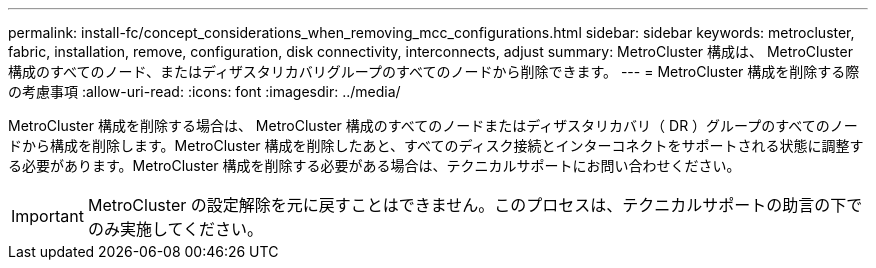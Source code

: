 ---
permalink: install-fc/concept_considerations_when_removing_mcc_configurations.html 
sidebar: sidebar 
keywords: metrocluster, fabric, installation, remove, configuration, disk connectivity, interconnects, adjust 
summary: MetroCluster 構成は、 MetroCluster 構成のすべてのノード、またはディザスタリカバリグループのすべてのノードから削除できます。 
---
= MetroCluster 構成を削除する際の考慮事項
:allow-uri-read: 
:icons: font
:imagesdir: ../media/


[role="lead"]
MetroCluster 構成を削除する場合は、 MetroCluster 構成のすべてのノードまたはディザスタリカバリ（ DR ）グループのすべてのノードから構成を削除します。MetroCluster 構成を削除したあと、すべてのディスク接続とインターコネクトをサポートされる状態に調整する必要があります。MetroCluster 構成を削除する必要がある場合は、テクニカルサポートにお問い合わせください。


IMPORTANT: MetroCluster の設定解除を元に戻すことはできません。このプロセスは、テクニカルサポートの助言の下でのみ実施してください。
